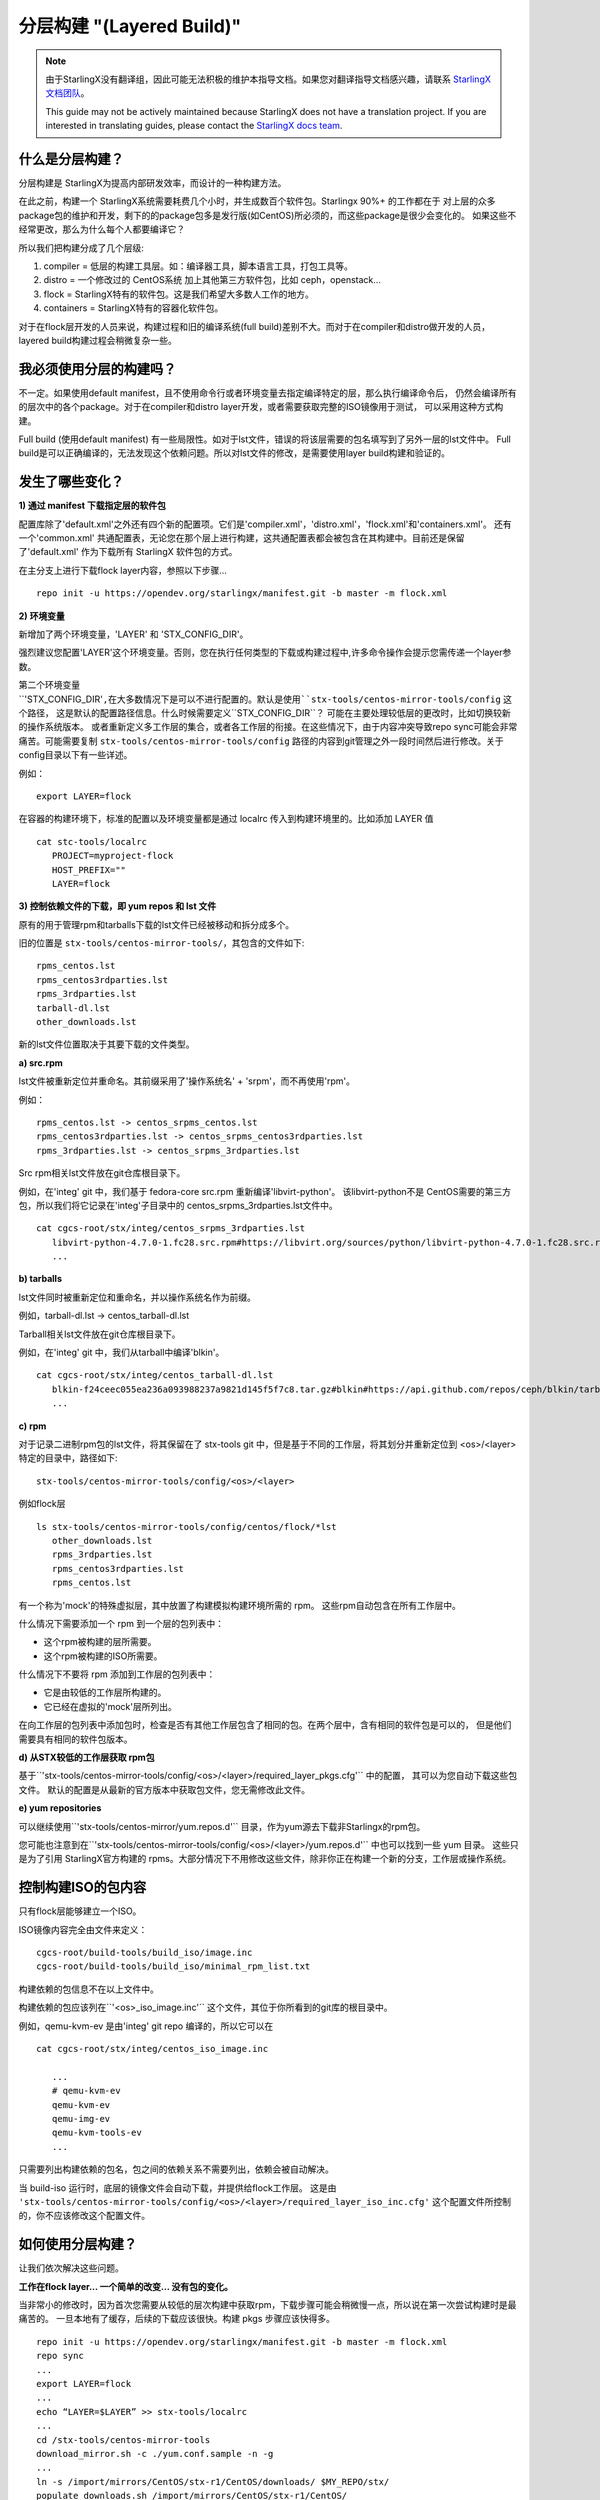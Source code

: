 ==========================
分层构建 "(Layered Build)"
==========================
.. note::
  由于StarlingX没有翻译组，因此可能无法积极的维护本指导文档。如果您对翻译指导文档感兴趣，请联系
  `StarlingX文档团队 <https://wiki.openstack.org/wiki/StarlingX/Docs_and_Infra>`_。

  This guide may not be actively maintained because StarlingX does not have a translation project.
  If you are interested in translating guides, please contact the
  `StarlingX docs team <https://wiki.openstack.org/wiki/StarlingX/Docs_and_Infra>`_.

什么是分层构建？
-----------------------

分层构建是 StarlingX为提高内部研发效率，而设计的一种构建方法。

在此之前，构建一个 StarlingX系统需要耗费几个小时，并生成数百个软件包。Starlingx 90%+ 的工作都在于
对上层的众多package包的维护和开发，剩下的的package包多是发行版(如CentOS)所必须的，而这些package是很少会变化的。
如果这些不经常更改，那么为什么每个人都要编译它？

所以我们把构建分成了几个层级:

1. compiler = 低层的构建工具层。如：编译器工具，脚本语言工具，打包工具等。
2. distro = 一个修改过的 CentOS系统 加上其他第三方软件包，比如 ceph，openstack...
3. flock = StarlingX特有的软件包。这是我们希望大多数人工作的地方。
4. containers = StarlingX特有的容器化软件包。

对于在flock层开发的人员来说，构建过程和旧的编译系统(full build)差别不大。而对于在compiler和distro做开发的人员，
layered build构建过程会稍微复杂一些。

我必须使用分层的构建吗？
---------------------------------

不一定。如果使用default manifest，且不使用命令行或者环境变量去指定编译特定的层，那么执行编译命令后，
仍然会编译所有的层次中的各个package。对于在compiler和distro layer开发，或者需要获取完整的ISO镜像用于测试，
可以采用这种方式构建。

Full build (使用default manifest) 有一些局限性。如对于lst文件，错误的将该层需要的包名填写到了另外一层的lst文件中。
Full build是可以正确编译的，无法发现这个依赖问题。所以对lst文件的修改，是需要使用layer build构建和验证的。

发生了哪些变化？
-----------------

**1) 通过 manifest 下载指定层的软件包**

配置库除了'default.xml'之外还有四个新的配置项。它们是'compiler.xml'，'distro.xml'，'flock.xml'和'containers.xml'。
还有一个'common.xml' 共通配置表，无论您在那个层上进行构建，这共通配置表都会被包含在其构建中。目前还是保留了'default.xml'
作为下载所有 StarlingX 软件包的方式。

在主分支上进行下载flock layer内容，参照以下步骤... ::

   repo init -u https://opendev.org/starlingx/manifest.git -b master -m flock.xml

**2) 环境变量**

新增加了两个环境变量，'LAYER' 和 'STX_CONFIG_DIR'。

强烈建议您配置'LAYER'这个环境变量。否则，您在执行任何类型的下载或构建过程中,许多命令操作会提示您需传递一个layer参数。

第二个环境变量``'STX_CONFIG_DIR'``,在大多数情况下是可以不进行配置的。默认是使用``stx-tools/centos-mirror-tools/config``
这个路径， 这是默认的配置路径信息。什么时候需要定义``STX_CONFIG_DIR``？ 可能在主要处理较低层的更改时，比如切换较新的操作系统版本。
或者重新定义多工作层的集合，或者各工作层的衔接。在这些情况下，由于内容冲突导致repo sync可能会非常痛苦。可能需要复制
``stx-tools/centos-mirror-tools/config`` 路径的内容到git管理之外一段时间然后进行修改。关于config目录以下有一些详述。

例如： ::

   export LAYER=flock

在容器的构建环境下，标准的配置以及环境变量都是通过 localrc 传入到构建环境里的。比如添加 LAYER 值 ::

   cat stc-tools/localrc
      PROJECT=myproject-flock
      HOST_PREFIX=""
      LAYER=flock

**3) 控制依赖文件的下载，即 yum repos 和 lst 文件**

原有的用于管理rpm和tarballs下载的lst文件已经被移动和拆分成多个。

旧的位置是 ``stx-tools/centos-mirror-tools/``，其包含的文件如下: ::

   rpms_centos.lst
   rpms_centos3rdparties.lst
   rpms_3rdparties.lst
   tarball-dl.lst
   other_downloads.lst

新的lst文件位置取决于其要下载的文件类型。

**a) src.rpm**

lst文件被重新定位并重命名。其前缀采用了'操作系统名' + 'srpm'，而不再使用'rpm'。

例如： ::

   rpms_centos.lst -> centos_srpms_centos.lst
   rpms_centos3rdparties.lst -> centos_srpms_centos3rdparties.lst
   rpms_3rdparties.lst -> centos_srpms_3rdparties.lst

Src rpm相关lst文件放在git仓库根目录下。

例如，在'integ' git 中，我们基于 fedora-core src.rpm 重新编译'libvirt-python'。 该libvirt-python不是
CentOS需要的第三方包，所以我们将它记录在'integ'子目录中的 centos_srpms_3rdparties.lst文件中。 ::

   cat cgcs-root/stx/integ/centos_srpms_3rdparties.lst
      libvirt-python-4.7.0-1.fc28.src.rpm#https://libvirt.org/sources/python/libvirt-python-4.7.0-1.fc28.src.rpm
      ...

**b) tarballs**

lst文件同时被重新定位和重命名，并以操作系统名作为前缀。

例如，tarball-dl.lst -> centos_tarball-dl.lst

Tarball相关lst文件放在git仓库根目录下。

例如，在'integ' git 中，我们从tarball中编译'blkin'。 ::

   cat cgcs-root/stx/integ/centos_tarball-dl.lst
      blkin-f24ceec055ea236a093988237a9821d145f5f7c8.tar.gz#blkin#https://api.github.com/repos/ceph/blkin/tarball/f24ceec055ea236a093988237a9821d145f5f7c8#https##
      ...

**c) rpm**

对于记录二进制rpm包的lst文件，将其保留在了 stx-tools git 中，但是基于不同的工作层，将其划分并重新定位到
<os>/<layer>特定的目录中，路径如下: ::

   stx-tools/centos-mirror-tools/config/<os>/<layer>

例如flock层 ::

   ls stx-tools/centos-mirror-tools/config/centos/flock/*lst
      other_downloads.lst
      rpms_3rdparties.lst
      rpms_centos3rdparties.lst
      rpms_centos.lst

有一个称为'mock'的特殊虚拟层，其中放置了构建模拟构建环境所需的 rpm。 这些rpm自动包含在所有工作层中。

什么情况下需要添加一个 rpm 到一个层的包列表中：

- 这个rpm被构建的层所需要。

- 这个rpm被构建的ISO所需要。

什么情况下不要将 rpm 添加到工作层的包列表中：

- 它是由较低的工作层所构建的。

- 它已经在虚拟的'mock'层所列出。

在向工作层的包列表中添加包时，检查是否有其他工作层包含了相同的包。在两个层中，含有相同的软件包是可以的，
但是他们需要具有相同的软件包版本。

**d) 从STX较低的工作层获取 rpm包**

基于``'stx-tools/centos-mirror-tools/config/<os>/<layer>/required_layer_pkgs.cfg'`` 中的配置，
其可以为您自动下载这些包文件。 默认的配置是从最新的官方版本中获取包文件，您无需修改此文件。

**e) yum repositories**

可以继续使用``'stx-tools/centos-mirror/yum.repos.d'`` 目录，作为yum源去下载非Starlingx的rpm包。

您可能也注意到在``'stx-tools/centos-mirror-tools/config/<os>/<layer>/yum.repos.d'`` 中也可以找到一些 yum 目录。
这些只是为了引用 StarlingX官方构建的 rpms。大部分情况下不用修改这些文件，除非你正在构建一个新的分支，工作层或操作系统。

控制构建ISO的包内容
------------------------------------------

只有flock层能够建立一个ISO。

ISO镜像内容完全由文件来定义： ::

   cgcs-root/build-tools/build_iso/image.inc
   cgcs-root/build-tools/build_iso/minimal_rpm_list.txt

构建依赖的包信息不在以上文件中。

构建依赖的包应该列在``'<os>_iso_image.inc'`` 这个文件，其位于你所看到的git库的根目录中。

例如，qemu-kvm-ev 是由'integ' git repo 编译的，所以它可以在 ::

   cat cgcs-root/stx/integ/centos_iso_image.inc

      ...
      # qemu-kvm-ev
      qemu-kvm-ev
      qemu-img-ev
      qemu-kvm-tools-ev
      ...

只需要列出构建依赖的包名，包之间的依赖关系不需要列出，依赖会被自动解决。

当 build-iso 运行时，底层的镜像文件会自动下载，并提供给flock工作层。 这是由
``'stx-tools/centos-mirror-tools/config/<os>/<layer>/required_layer_iso_inc.cfg'``
这个配置文件所控制的，你不应该修改这个配置文件。

如何使用分层构建？
----------------------------

让我们依次解决这些问题。

**工作在flock layer... 一个简单的改变... 没有包的变化。**

当非常小的修改时，因为首次您需要从较低的层次构建中获取rpm，下载步骤可能会稍微慢一点，所以说在第一次尝试构建时是最痛苦的。
一旦本地有了缓存，后续的下载应该很快。构建 pkgs 步骤应该快得多。 ::

   repo init -u https://opendev.org/starlingx/manifest.git -b master -m flock.xml
   repo sync
   ...
   export LAYER=flock
   ...
   echo “LAYER=$LAYER” >> stx-tools/localrc
   ...
   cd /stx-tools/centos-mirror-tools
   download_mirror.sh -c ./yum.conf.sample -n -g
   ...
   ln -s /import/mirrors/CentOS/stx-r1/CentOS/downloads/ $MY_REPO/stx/
   populate_downloads.sh /import/mirrors/CentOS/stx-r1/CentOS/
   ...
   generate-cgcs-centos-repo.sh /import/mirrors/CentOS/stx-r1/CentOS/
   ...
   build-pkgs
   build-iso

**工作在distro layer... 一个简单的改变... 没有包的改变。**

假设您可以通过打补丁到新的 rpm (不需要 ISO 构建)来测试您的更改，那么..。 ::

   repo init -u https://opendev.org/starlingx/manifest.git -b master -m distro.xml
   repo sync
   ...
   export LAYER=distro
   ...
   echo “LAYER=$LAYER” >> stx-tools/localrc
   ...
   download_mirror.sh
   ...
   ln -s /import/mirrors/CentOS/stx-r1/CentOS/downloads/ $MY_REPO/stx/
   populate_downloads.sh /import/mirrors/CentOS/stx-r1/CentOS/pike/
   ...
   generate-cgcs-centos-repo.sh /import/mirrors/CentOS/stx-r1/CentOS/pike/
   ...
   build-pkgs
   build-pkgs --installer
   # build-iso can't be run from this layer

**工作在compiler layer... 一个简单的修改... 没有包的修改。**

假设您可以通过打补丁新的 rpm (不需要 ISO 构建)来测试您的更改，那么..。 ::

   repo init -u https://opendev.org/starlingx/manifest.git -b master -m compiler.xml
   repo sync
   ...
   export LAYER=compiler
   ...
   echo “LAYER=$LAYER” >> stx-tools/localrc
   ...
   download_mirror.sh
   ...
   ln -s /import/mirrors/CentOS/stx-r1/CentOS/downloads/ $MY_REPO/stx/
   populate_downloads.sh /import/mirrors/CentOS/stx-r1/CentOS/pike/
   ...
   generate-cgcs-centos-repo.sh /import/mirrors/CentOS/stx-r1/CentOS/pike/
   ...
   build-pkgs
   build-pkgs --installer
   # build-iso can't be run from this layer

**跨层部署构建。**

例如：内核开发人员在安装时添加新的或更新驱动程序。这就是一个跨层次的构建练习。内核和它的驱动程序是一个发行版层的组件，
但是安装程序和ISO是从 flock layer构建的。

为每个工作层设置一个独立的构建环境。

1) Distro layer环境
::

   repo init -u https://opendev.org/starlingx/manifest.git -b master -m distro.xml
   repo sync
   ...
   export LAYER=distro
   ...
   echo “LAYER=$LAYER” >> stx-tools/localrc
   ...
   download_mirror.sh
   ...
   ln -s /import/mirrors/CentOS/stx-r1/CentOS/downloads/ $MY_REPO/stx/
   populate_downloads.sh /import/mirrors/CentOS/stx-r1/CentOS/pike/
   ...
   generate-cgcs-centos-repo.sh /import/mirrors/CentOS/stx-r1/CentOS/pike/
   ...
   build-pkgs
   build-pkgs --installer

2) Flock layer环境
::

   repo init -u https://opendev.org/starlingx/manifest.git -b master -m flock.xml
   repo sync
   ...
   export LAYER=flock
   ...
   echo “LAYER=$LAYER” >> stx-tools/localrc
   ...

在这个阶段，需要为flock layer指定你自定义的distro layer的相关内容。这些内容在配置文件中指定，位于
``stx-tools/centos-mirror-tools/config/<os>/<layer-to-build>``下的``required_layer_pkgs.cfg``和
``required_layer_iso_inc.cfg``文件中。在这两个配置文件中列出了所依赖的下层描述信息``<依赖层>,<类型>,<依赖内容的路径>``，
其格式使用逗号分隔为三个字段，参照以下： ::

   cat stx-tools/centos-mirror-tools/config/centos/flock/required_layer_pkgs.cfg
      compiler,std,http://mirror.starlingx.cengn.ca/mirror/starlingx/master/centos/compiler/latest_build/outputs/RPMS/std/rpm.lst
      distro,std,http://mirror.starlingx.cengn.ca/mirror/starlingx/master/centos/distro/latest_build/outputs/RPMS/std/rpm.lst
      distro,rt,http://mirror.starlingx.cengn.ca/mirror/starlingx/master/centos/distro/latest_build/outputs/RPMS/rt/rpm.lst
      distro,installer,http://mirror.starlingx.cengn.ca/mirror/starlingx/master/centos/distro/latest_build/outputs/RPMS/installer/rpm.lst

   cat stx-tools/centos-mirror-tools/config/centos/flock/required_layer_iso_inc.cfg
      compiler,std,http://mirror.starlingx.cengn.ca/mirror/starlingx/master/centos/compiler/latest_build/outputs/image.inc
      compiler,dev,http://mirror.starlingx.cengn.ca/mirror/starlingx/master/centos/compiler/latest_build/outputs/image-dev.inc
      distro,std,http://mirror.starlingx.cengn.ca/mirror/starlingx/master/centos/distro/latest_build/outputs/image.inc
      distro,dev,http://mirror.starlingx.cengn.ca/mirror/starlingx/master/centos/distro/latest_build/outputs/image-dev.inc

如果需要用到更底层layer所构建的包，需要在当前layer做好配置。使用语法: ``file://`` 将配置文件中的url替换成更底层layer所对应的信息。

例如：需要使用到在'distro layer' 编译生成的包(构建时项目名为:``PROJECT=<my-project>-distro``) ::

    distro,std,file:///localdisk/loadbuild/<my-project>-distro/std/rpmbuild/RPMS/rpm.lst
    distro,rt,file:///localdisk/loadbuild/<my-project>-distro/rt/rpmbuild/RPMS/rpm.lst
    distro,installer,file:///localdisk/loadbuild/<my-project>-distro/installer/rpmbuild/RPMS/rpm.lst

    distro,std,file:///localdisk/loadbuild/<my-project>-distro/std/image.inc
    distro,dev,file:///localdisk/loadbuild/<my-project>-distro/std/image-dev.inc



如何修改这些配置信息？

选项 a)直接修改原始的配置文件。但，请不要提交你的修改! !

'b'方案会更加安全 ::

   vi stx-tools/centos-mirror-tools/config/centos/flock/required_layer_pkgs.cfg \\
      stx-tools/centos-mirror-tools/config/centos/flock/required_layer_iso_inc.cfg
   download_mirror.sh
   ...
   ln -s /import/mirrors/CentOS/stx-r1/CentOS/downloads/ $MY_REPO/stx/
   populate_downloads.sh /import/mirrors/CentOS/stx-r1/CentOS/
   ...
   generate-cgcs-centos-repo.sh /import/mirrors/CentOS/stx-r1/CentOS/

选项 b)使用一个替代的配置文件目录

拷贝default的配置文件到git仓库以外，但仍需要保证构建系统可见。修改拷贝出的配置文件，使用 ``file://`` url格式修改url。 ::

   cp -r stx-tools/centos-mirror-tools/config config.tmp
   export STX_CONFIG_DIR=$PWD/config.tmp
   ...
   echo “STX_CONFIG_DIR=$STX_CONFIG_DIR” >> stx-tools/localrc
   ...
   vi config.tmp/centos/flock/required_layer_pkgs.cfg \\
      config.tmp/centos/flock/required_layer_iso_inc.cfg
   download_mirror.sh
   ...
   ln -s /import/mirrors/CentOS/stx-r1/CentOS/downloads/ $MY_REPO/stx/
   populate_downloads.sh /import/mirrors/CentOS/stx-r1/CentOS/
   ...
   generate-cgcs-centos-repo.sh /import/mirrors/CentOS/stx-r1/CentOS/

选项 c)提供命令行参数来赋值给 downloads.sh 和 generate-cgcs-centos-repo.sh 脚本文件，并直接覆盖 url ::

   download_mirror.sh \\
      -L distro,std,file:///localdisk/loadbuild/<my-project>-distro/std/rpmbuild/RPMS/rpm.lst \\
      -L distro,rt,file:///localdisk/loadbuild/<my-project>-distro/rt/rpmbuild/RPMS/rpm.lst \\
      -L distro,installer,file:///localdisk/loadbuild/<my-project>-distro/installer/rpmbuild/RPMS/rpm.lst \\
      -I distro,std,file:///localdisk/loadbuild/<my-project>-distro/std/image.inc \\
      -I distro,dev,file:///localdisk/loadbuild/<my-project>-distro/std/image-dev.inc
   ...
   ln -s /import/mirrors/CentOS/stx-r1/CentOS/downloads/ $MY_REPO/stx/
   populate_downloads.sh /import/mirrors/CentOS/stx-r1/CentOS/
   ...
   generate-cgcs-centos-repo.sh \\
      --layer-pkg-url=distro,std,file:///localdisk/loadbuild/<my-project>-distro/std/rpmbuild/RPMS/rpm.lst \\
      --layer-pkg-url=distro,rt,file:///localdisk/loadbuild/<my-project>-distro/rt/rpmbuild/RPMS/rpm.lst \\
      --layer-pkg-url=distro,installer,file:///localdisk/loadbuild/<my-project>-distro/installer/rpmbuild/RPMS/rpm.lst \\
      --layer-inc-url=distro,std,file:///localdisk/loadbuild/<my-project>-distro/std/image.inc \\
      --layer-inc-url=distro,dev,file:///localdisk/loadbuild/<my-project>-distro/std/image-dev.inc \\
      /import/mirrors/CentOS/stx-r1/CentOS/

然后继续构建，接下来将导出我们自己的安装程序。 ::

   build-pkgs
   update-pxe-network-installer

该脚本在 ``/localdisk/loadbuild/my-project-flock/pxe-network-installer/output`` 上创建三个文件。 ::

   new-initrd.img
   new-squashfs.img
   new-vmlinuz

请将文件重命名如下： ::

   initrd.img
   squashfs.img
   vmlinuz

最后... ::

   build-pkgs --clean pxe-network-installer
   build-pkgs pxe-network-installer
   build-iso


更换包
------------------------

**我应该把我新编译出的包放在哪一层？**

如果软件包是你原创的内容，是为 StarlingX 项目所编写的，那么它属于flock layer。所有其他内容都被认为是第三方的，
要么进入distro layer，要么进入compiler layer。

用于编译或打包作用的核心组件，属于compiler layer. Compiler layer这一层改动较少，相对稳定。

所有其他的第三方的包都属于distro layer。在distro层其中你可以找到CentOS补丁包，内核包和驱动程序包，ceph，openstack 组件等和更多软件包。

**如何在repo manifest中添加新的项目？**

如果需要一个新的 git repo，需要在default manifest和对应layer相关的manifest文件中修改设置。

**本地yum配置库如何变更？**

希望我们不会经常添加新的 yum repos，如果需要，将它添加到``'stx-tools/centos-mirror/yum.reposit.d'``，而不是
``'stx-tools/centos-mirror-tools/config/<os>/<layer>/repos.yum.d’``。

**需要更新哪个'lst'文件？**

如果要添加的包来自第三方的 tarball 或 src.rpm，那么将这个包添加到git根目录的 lst 文件中，编译指令就会找到它。
你将内容添加在以下lst文件的其中一个，根据包的原则选择最合适的lst文件。 ::

   centos_srpms_3rdparties.lst
   centos_srpms_centos3rdparties.lst
   centos_srpms_centos.lst
   centos_tarball-dl.lst

对于编译时所依赖各个包，以及那些编译过程有传递性要求的包，应该添加到 ``stx-tools/centos-mirror-tools/config/<os>/<layer>``
下的 lst 文件中。将内容添加在以下lst文件的其中一个，根据包的原则选择最合适的lst文件。 ::

   rpms_3rdparties.lst
   rpms_centos3rdparties.lst
   rpms_centos.lst

...as appropriate.

如果软件包需要安装到iso中，那么应该将这些包所依赖的包，以及有传递性要求的包添加到 ``stx-tools/centos-mirror-tools/config/<os>/flock``
下的 lst 文件中。是flock目录下，而不是其它层，因为 ISO 是从flock层建立的。

弄清楚包的传递列表可能是一个挑战。对于centos软件包，我的建议是启动一个单独的centos容器（保持容器版本的正确匹配性），并尝试运行以下命令。 ::

   repoquery --requires --resolve --recursive \\
      --qf='%{NAME}-%{VERSION}-%{RELEASE}.%{ARCH}.rpm' <package>

... 否则，您可能不得不实施几次构建迭代，并修复每次中断的问题。

上述方法收集的rpm集合，可能会列出您的lst文件中已经存在的软件包。 如果版本相同，则无需执行任何操作。 如果版本较低，
则您可能需要将lst中版本更新为较新的软件包版本。检查软件包在所依赖的底层lst文件中是否存在，不存在就添加进去。

查看以上方法获得的rpm列表，对比lst文件，对于lst文件中尚不存在的rpm包。如果starlingx中已经构建了该rpm包，
则不需要包含在lst文件中。

lst中如果没有列出，而且我们也没有构建它，那么就需要添加这个rpm包。

**如何在iso中加入一个软件包？**

将需要编译的软件包添加到git根目录下的``<os>_iso_image.inc``文件下，编译系统会自动识别编译。

特定操作系统的(如CentOS)编译时基于的包，以往在 ``'cgcs-root/build-tools/build_iso/image.inc'`` 文件中配置，
可以继续使用这种方式。
1, layer build以后，需要打包到iso中的package，应该都添加到各自git project里的 ``<os>_iso_image.inc`` 里。

2, compile或者distro layer中增加iso中的package，在这两个layer build结束后，执行如下命令生成各自layer的image.inc
::

    source build-tools/image-utils.sh
    image_inc_list iso dev <layer> > my_<layer>_image.inc

cengna上的各自layer的 image.inc也是这样生成的。

在 ``stx-tools/centos-mirror-tools/config/<os>/<layer>/required_layer_iso_inc.cfg`` 文件
$ cat stx-tools/centos-mirror-tools/config/centos/distro/required_layer_iso_inc.cfg
compiler,std,http://mirror.starlingx.cengn.ca/mirror/starlingx/master/centos/compiler/latest_build/outputs/image.inc
compiler,dev,http://mirror.starlingx.cengn.ca/mirror/starlingx/master/centos/compiler/latest_build/outputs/image-dev.inc

修改成你的distro 或者compile layer的 image.inc
``file:///localdisk/loadbuild/<user>/<project>/my_<layer>_imajge.inc``

在build flock layer的时候会去读这个 ``require_layer_iso_inc.cfg`` 或者下面的命令修改layer的image.inc ::

   generate-cgcs-centos-repo.sh \\
      --layer-pkg-url=distro,std,file:///localdisk/loadbuild/<my-project>-distro/std/rpmbuild/RPMS/rpm.lst \\
      --layer-pkg-url=distro,rt,file:///localdisk/loadbuild/<my-project>-distro/rt/rpmbuild/RPMS/rpm.lst \\
      --layer-pkg-url=distro,installer,file:///localdisk/loadbuild/<my-project>-distro/installer/rpmbuild/RPMS/rpm.lst \\
      --layer-inc-url=distro,std,file:///localdisk/loadbuild/<my-project>-distro/std/image.inc \\
      --layer-inc-url=distro,dev,file:///localdisk/loadbuild/<my-project>-distro/std/image-dev.inc \\
      /import/mirrors/CentOS/stx-r1/CentOS/

编译flock layer时候，会在``cgcs-root/cgcs-centos-repo/layer_image_inc``, 包含distro和compiler layer的image.inc
build-iso的时候会被使用。
